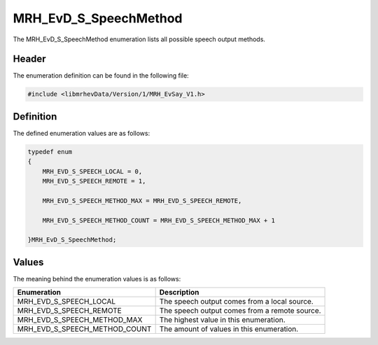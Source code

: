 MRH_EvD_S_SpeechMethod
======================
The MRH_EvD_S_SpeechMethod enumeration lists all possible 
speech output methods.

Header
------
The enumeration definition can be found in the following file:

.. code-block:: c

    #include <libmrhevData/Version/1/MRH_EvSay_V1.h>


Definition
----------
The defined enumeration values are as follows:

.. code-block:: c

	typedef enum
	{
	    MRH_EVD_S_SPEECH_LOCAL = 0,
	    MRH_EVD_S_SPEECH_REMOTE = 1,
        
	    MRH_EVD_S_SPEECH_METHOD_MAX = MRH_EVD_S_SPEECH_REMOTE,
        
	    MRH_EVD_S_SPEECH_METHOD_COUNT = MRH_EVD_S_SPEECH_METHOD_MAX + 1
        
	}MRH_EvD_S_SpeechMethod;


Values
------
The meaning behind the enumeration values is as follows:

.. list-table::
    :header-rows: 1

    * - Enumeration
      - Description
    * - MRH_EVD_S_SPEECH_LOCAL
      - The speech output comes from a local source.
    * - MRH_EVD_S_SPEECH_REMOTE
      - The speech output comes from a remote source.
    * - MRH_EVD_S_SPEECH_METHOD_MAX
      - The highest value in this enumeration.
    * - MRH_EVD_S_SPEECH_METHOD_COUNT
      - The amount of values in this enumeration.